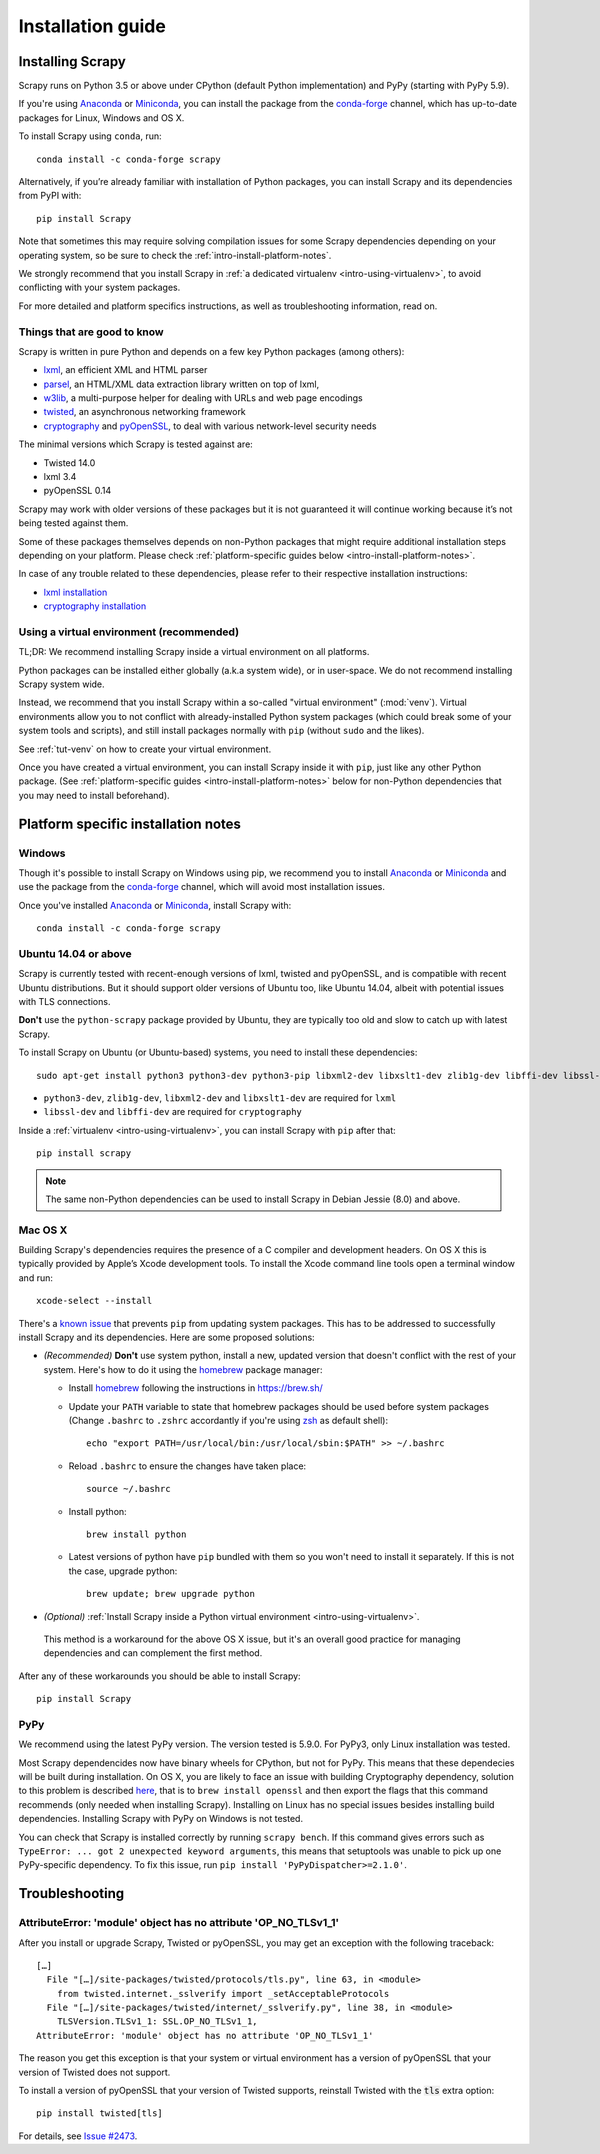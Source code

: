 .. _intro-install:

==================
Installation guide
==================

Installing Scrapy
=================

Scrapy runs on Python 3.5 or above under CPython (default Python
implementation) and PyPy (starting with PyPy 5.9).

If you're using `Anaconda`_ or `Miniconda`_, you can install the package from
the `conda-forge`_ channel, which has up-to-date packages for Linux, Windows
and OS X.

To install Scrapy using ``conda``, run::

  conda install -c conda-forge scrapy

Alternatively, if you’re already familiar with installation of Python packages,
you can install Scrapy and its dependencies from PyPI with::

    pip install Scrapy

Note that sometimes this may require solving compilation issues for some Scrapy
dependencies depending on your operating system, so be sure to check the
:ref:`intro-install-platform-notes`.

We strongly recommend that you install Scrapy in :ref:`a dedicated virtualenv <intro-using-virtualenv>`,
to avoid conflicting with your system packages.

For more detailed and platform specifics instructions, as well as
troubleshooting information, read on.


Things that are good to know
----------------------------

Scrapy is written in pure Python and depends on a few key Python packages (among others):

* `lxml`_, an efficient XML and HTML parser
* `parsel`_, an HTML/XML data extraction library written on top of lxml,
* `w3lib`_, a multi-purpose helper for dealing with URLs and web page encodings
* `twisted`_, an asynchronous networking framework
* `cryptography`_ and `pyOpenSSL`_, to deal with various network-level security needs

The minimal versions which Scrapy is tested against are:

* Twisted 14.0
* lxml 3.4
* pyOpenSSL 0.14

Scrapy may work with older versions of these packages
but it is not guaranteed it will continue working
because it’s not being tested against them.

Some of these packages themselves depends on non-Python packages
that might require additional installation steps depending on your platform.
Please check :ref:`platform-specific guides below <intro-install-platform-notes>`.

In case of any trouble related to these dependencies,
please refer to their respective installation instructions:

* `lxml installation`_
* `cryptography installation`_

.. _lxml installation: http://lxml.de/installation.html
.. _cryptography installation: https://cryptography.io/en/latest/installation/


.. _intro-using-virtualenv:

Using a virtual environment (recommended)
-----------------------------------------

TL;DR: We recommend installing Scrapy inside a virtual environment
on all platforms.

Python packages can be installed either globally (a.k.a system wide),
or in user-space. We do not recommend installing Scrapy system wide.

Instead, we recommend that you install Scrapy within a so-called
"virtual environment" (:mod:`venv`).
Virtual environments allow you to not conflict with already-installed Python
system packages (which could break some of your system tools and scripts),
and still install packages normally with ``pip`` (without ``sudo`` and the likes).

See :ref:`tut-venv` on how to create your virtual environment.

Once you have created a virtual environment, you can install Scrapy inside it with ``pip``,
just like any other Python package.
(See :ref:`platform-specific guides <intro-install-platform-notes>`
below for non-Python dependencies that you may need to install beforehand).


.. _intro-install-platform-notes:

Platform specific installation notes
====================================

.. _intro-install-windows:

Windows
-------

Though it's possible to install Scrapy on Windows using pip, we recommend you
to install `Anaconda`_ or `Miniconda`_ and use the package from the
`conda-forge`_ channel, which will avoid most installation issues.

Once you've installed `Anaconda`_ or `Miniconda`_, install Scrapy with::

  conda install -c conda-forge scrapy


.. _intro-install-ubuntu:

Ubuntu 14.04 or above
---------------------

Scrapy is currently tested with recent-enough versions of lxml,
twisted and pyOpenSSL, and is compatible with recent Ubuntu distributions.
But it should support older versions of Ubuntu too, like Ubuntu 14.04,
albeit with potential issues with TLS connections.

**Don't** use the ``python-scrapy`` package provided by Ubuntu, they are
typically too old and slow to catch up with latest Scrapy.


To install Scrapy on Ubuntu (or Ubuntu-based) systems, you need to install
these dependencies::

    sudo apt-get install python3 python3-dev python3-pip libxml2-dev libxslt1-dev zlib1g-dev libffi-dev libssl-dev

- ``python3-dev``, ``zlib1g-dev``, ``libxml2-dev`` and ``libxslt1-dev``
  are required for ``lxml``
- ``libssl-dev`` and ``libffi-dev`` are required for ``cryptography``

Inside a :ref:`virtualenv <intro-using-virtualenv>`,
you can install Scrapy with ``pip`` after that::

    pip install scrapy

.. note::
    The same non-Python dependencies can be used to install Scrapy in Debian
    Jessie (8.0) and above.


.. _intro-install-macos:

Mac OS X
--------

Building Scrapy's dependencies requires the presence of a C compiler and
development headers. On OS X this is typically provided by Apple’s Xcode
development tools. To install the Xcode command line tools open a terminal
window and run::

    xcode-select --install

There's a `known issue <https://github.com/pypa/pip/issues/2468>`_ that
prevents ``pip`` from updating system packages. This has to be addressed to
successfully install Scrapy and its dependencies. Here are some proposed
solutions:

* *(Recommended)* **Don't** use system python, install a new, updated version
  that doesn't conflict with the rest of your system. Here's how to do it using
  the `homebrew`_ package manager:

  * Install `homebrew`_ following the instructions in https://brew.sh/

  * Update your ``PATH`` variable to state that homebrew packages should be
    used before system packages (Change ``.bashrc`` to ``.zshrc`` accordantly
    if you're using `zsh`_ as default shell)::

      echo "export PATH=/usr/local/bin:/usr/local/sbin:$PATH" >> ~/.bashrc

  * Reload ``.bashrc`` to ensure the changes have taken place::

      source ~/.bashrc

  * Install python::

      brew install python

  * Latest versions of python have ``pip`` bundled with them so you won't need
    to install it separately. If this is not the case, upgrade python::

      brew update; brew upgrade python

*   *(Optional)* :ref:`Install Scrapy inside a Python virtual environment
    <intro-using-virtualenv>`.

  This method is a workaround for the above OS X issue, but it's an overall
  good practice for managing dependencies and can complement the first method.

After any of these workarounds you should be able to install Scrapy::

  pip install Scrapy


PyPy
----

We recommend using the latest PyPy version. The version tested is 5.9.0.
For PyPy3, only Linux installation was tested.

Most Scrapy dependencides now have binary wheels for CPython, but not for PyPy.
This means that these dependecies will be built during installation.
On OS X, you are likely to face an issue with building Cryptography dependency,
solution to this problem is described
`here <https://github.com/pyca/cryptography/issues/2692#issuecomment-272773481>`_,
that is to ``brew install openssl`` and then export the flags that this command
recommends (only needed when installing Scrapy). Installing on Linux has no special
issues besides installing build dependencies.
Installing Scrapy with PyPy on Windows is not tested.

You can check that Scrapy is installed correctly by running ``scrapy bench``.
If this command gives errors such as
``TypeError: ... got 2 unexpected keyword arguments``, this means
that setuptools was unable to pick up one PyPy-specific dependency.
To fix this issue, run ``pip install 'PyPyDispatcher>=2.1.0'``.


.. _intro-install-troubleshooting:

Troubleshooting
===============

AttributeError: 'module' object has no attribute 'OP_NO_TLSv1_1'
----------------------------------------------------------------

After you install or upgrade Scrapy, Twisted or pyOpenSSL, you may get an
exception with the following traceback::

    […]
      File "[…]/site-packages/twisted/protocols/tls.py", line 63, in <module>
        from twisted.internet._sslverify import _setAcceptableProtocols
      File "[…]/site-packages/twisted/internet/_sslverify.py", line 38, in <module>
        TLSVersion.TLSv1_1: SSL.OP_NO_TLSv1_1,
    AttributeError: 'module' object has no attribute 'OP_NO_TLSv1_1'

The reason you get this exception is that your system or virtual environment
has a version of pyOpenSSL that your version of Twisted does not support.

To install a version of pyOpenSSL that your version of Twisted supports,
reinstall Twisted with the :code:`tls` extra option::

    pip install twisted[tls]

For details, see `Issue #2473 <https://github.com/scrapy/scrapy/issues/2473>`_.

.. _Python: https://www.python.org/
.. _pip: https://pip.pypa.io/en/latest/installing/
.. _lxml: https://lxml.de/index.html
.. _parsel: https://pypi.python.org/pypi/parsel
.. _w3lib: https://pypi.python.org/pypi/w3lib
.. _twisted: https://twistedmatrix.com/
.. _cryptography: https://cryptography.io/
.. _pyOpenSSL: https://pypi.python.org/pypi/pyOpenSSL
.. _setuptools: https://pypi.python.org/pypi/setuptools
.. _AUR Scrapy package: https://aur.archlinux.org/packages/scrapy/
.. _homebrew: https://brew.sh/
.. _zsh: https://www.zsh.org/
.. _Scrapinghub: https://scrapinghub.com
.. _Anaconda: https://docs.anaconda.com/anaconda/
.. _Miniconda: https://docs.conda.io/projects/conda/en/latest/user-guide/install/index.html
.. _conda-forge: https://conda-forge.org/

